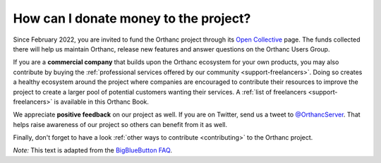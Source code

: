 .. _donations:

How can I donate money to the project?
======================================

Since February 2022, you are invited to fund the Orthanc project
through its `Open Collective <https://opencollective.com/orthanc>`__
page.  The funds collected there will help us maintain Orthanc,
release new features and answer questions on the Orthanc Users Group.

If you are a **commercial company** that builds upon the Orthanc
ecosystem for your own products, you may also contribute by buying the
:ref:`professional services offered by our community
<support-freelancers>`. Doing so creates a healthy
ecosystem around the project where companies are encouraged to
contribute their resources to improve the project to create a larger
pool of potential customers wanting their services. A :ref:`list of
freelancers <support-freelancers>` is available in this Orthanc Book.

We appreciate **positive feedback** on our project as well. If you are
on Twitter, send us a tweet to `@OrthancServer
<https://twitter.com/OrthancServer>`__. That helps raise awareness of
our project so others can benefit from it as well.

Finally, don't forget to have a look :ref:`other ways to contribute
<contributing>` to the Orthanc project.

*Note:* This text is adapted from the `BigBlueButton FAQ
<https://docs.bigbluebutton.org/support/faq.html#how-can-i-donate-money-to-the-project>`__.
